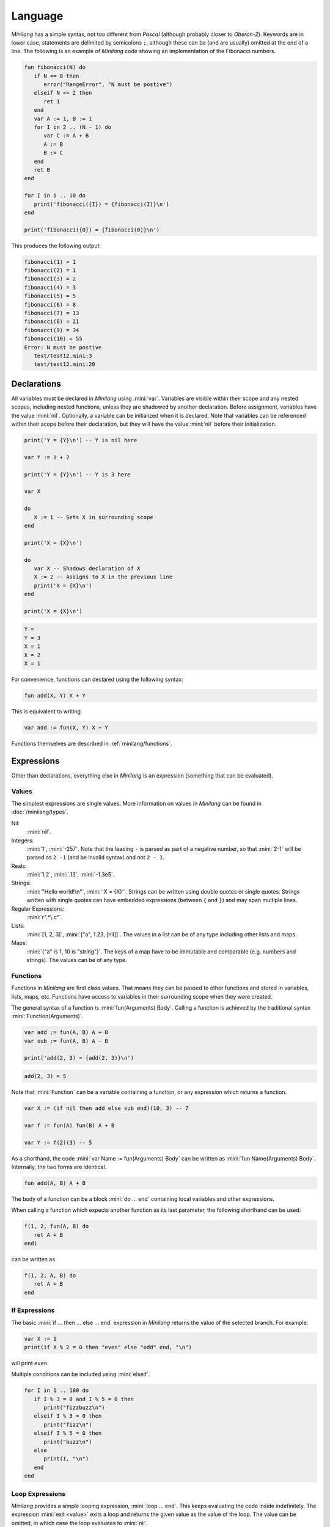 Language
========

*Minilang* has a simple syntax, not too different from *Pascal* (although probably closer to *Oberon-2*). Keywords are in lower case, statements are delimited by semicolons ``;``, although these can be (and are usually) omitted at the end of a line. The following is an example of *Minilang* code showing an implementation of the Fibonacci numbers.

.. code-block:: mini

   fun fibonacci(N) do
      if N <= 0 then
         error("RangeError", "N must be postive")
      elseif N <= 2 then
         ret 1
      end
      var A := 1, B := 1
      for I in 2 .. (N - 1) do
         var C := A + B
         A := B
         B := C
      end
      ret B
   end
   
   for I in 1 .. 10 do
      print('fibonacci({I}) = {fibonacci(I)}\n')
   end
   
   print('fibonacci({0}) = {fibonacci(0)}\n')

This produces the following output:

.. code-block:: console

   fibonacci(1) = 1
   fibonacci(2) = 1
   fibonacci(3) = 2
   fibonacci(4) = 3
   fibonacci(5) = 5
   fibonacci(6) = 8
   fibonacci(7) = 13
   fibonacci(8) = 21
   fibonacci(9) = 34
   fibonacci(10) = 55
   Error: N must be postive
      test/test12.mini:3
      test/test12.mini:20

Declarations
------------

All variables must be declared in *Minilang* using :mini:`var`. Variables are visible within their scope and any nested scopes, including nested functions, unless they are shadowed by another declaration. Before assignment, variables have the value :mini:`nil`. Optionally, a variable can be initialized when it is declared. Note that variables can be referenced within their scope before their declaration, but they will have the value :mini:`nil` before their initialization.

.. code-block:: mini

   print('Y = {Y}\n') -- Y is nil here
   
   var Y := 1 + 2
   
   print('Y = {Y}\n') -- Y is 3 here
   
   var X
   
   do
      X := 1 -- Sets X in surrounding scope
   end
   
   print('X = {X}\n')
   
   do
      var X -- Shadows declaration of X 
      X := 2 -- Assigns to X in the previous line
      print('X = {X}\n')
   end
   
   print('X = {X}\n')

.. code-block:: console

   Y =
   Y = 3 
   X = 1
   X = 2
   X = 1

For convenience, functions can declared using the following syntax:

.. code-block:: mini

   fun add(X, Y) X + Y

This is equivalent to writing

.. code-block:: mini

   var add := fun(X, Y) X + Y

Functions themselves are described in :ref:`minilang/functions`.

Expressions
-----------

Other than declarations, everything else in *Minilang* is an expression (something that can be evaluated).

Values
~~~~~~

The simplest expressions are single values. More information on values in *Minilang* can be found in :doc:`/minilang/types`.

Nil:
   :mini:`nil`.
Integers:
   :mini:`1`, :mini:`-257`. Note that the leading ``-`` is parsed as part of a negative number, so that :mini:`2-1` will be parsed as ``2 -1`` (and be invalid syntax) and not ``2 - 1``.
Reals:
   :mini:`1.2`, :mini:`.13`, :mini:`-1.3e5`.
Strings:
   :mini:`"Hello world!\n"`, :mini:`'X = {X}'`. Strings can be written using double quotes or single quotes. Strings written with single quotes can have embedded expressions (between ``{`` and ``}``) and may span multiple lines.
Regular Expressions:
   :mini:`r".*\.c"`.
Lists:
   :mini:`[1, 2, 3]`, :mini:`["a", 1.23, [nil]]`. The values in a list can be of any type including other lists and maps.
Maps:
   :mini:`{"a" is 1, 10 is "string"}`. The keys of a map have to be immutable and comparable (e.g. numbers and strings). The values can be of any type. 



.. _minilang/functions:

Functions
~~~~~~~~~

Functions in *Minilang* are first class values. That means they can be passed to other functions and stored in variables, lists, maps, etc. Functions have access to variables in their surrounding scope when they were created.

The general syntax of a function is :mini:`fun(Arguments) Body`. Calling a function is achieved by the traditional syntax :mini:`Function(Arguments)`. 

.. code-block:: mini

   var add := fun(A, B) A + B
   var sub := fun(A, B) A - B
   
   print('add(2, 3) = {add(2, 3)}\n')
   
.. code-block:: console

   add(2, 3) = 5

Note that :mini:`Function` can be a variable containing a function, or any expression which returns a function.

.. code-block:: mini

   var X := (if nil then add else sub end)(10, 3) -- 7
   
   var f := fun(A) fun(B) A + B
   
   var Y := f(2)(3) -- 5

As a shorthand, the code :mini:`var Name := fun(Arguments) Body` can be written as :mini:`fun Name(Arguments) Body`. Internally, the two forms are identical.

.. code-block:: mini

   fun add(A, B) A + B

The body of a function can be a block :mini:`do ... end` containing local variables and other expressions.

When calling a function which expects another function as its last parameter, the following shorthand can be used:

.. code-block:: mini

   f(1, 2, fun(A, B) do
      ret A + B
   end)

can be written as

.. code-block:: mini

   f(1, 2; A, B) do
      ret A + B
   end

If Expressions
~~~~~~~~~~~~~~

The basic :mini:`if ... then ... else ... end` expression in *Minilang* returns the value of the selected branch. For example:

.. code-block:: mini

   var X := 1
   print(if X % 2 = 0 then "even" else "odd" end, "\n")

will print ``even``.

Multiple conditions can be included using :mini:`elseif`.

.. code-block:: mini

   for I in 1 .. 100 do
      if I % 3 = 0 and I % 5 = 0 then
         print("fizzbuzz\n")
      elseif I % 3 = 0 then
         print("fizz\n")
      elseif I % 5 = 0 then
         print("buzz\n")
      else
         print(I, "\n")
      end
   end

Loop Expressions
~~~~~~~~~~~~~~~~

*Minilang* provides a simple looping expression, :mini:`loop ... end`. This keeps evaluating the code inside indefinitely. The expression :mini:`exit <value>` exits a loop and returns the given value as the value of the loop. The value can be omitted, in which case the loop evaluates to :mini:`nil`.

.. code-block:: mini

   var I := 1
   print('Found fizzbuzz at I = {loop
      if I % 3 = 0 and I % 5 = 0 then
         exit I
      end
      I := I + 1
   end}\n')


The keyword :mini:`next` jumps to the start of the next iteration of the loop.

Note that if an expression is passed to :mini:`exit`, it is evaluated outside the loop. This allows control of nested loops by writing code like :mini:`exit exit Value` or :mini:`exit next`.

For Expressions
~~~~~~~~~~~~~~~

The for expression, :mini:`for Value in Collection do ... end` is used to iterate through a collection of values.

.. code-block:: mini

   for X in [1, 2, 3, 4, 5] do
      print('X = {X}\n')
   end

If the collection has a key associated with each value, then a second variable can be added, :mini:`for Key, Value in Collection do ... end`. When iterating through a list, the index of each value is used as the key.

.. code-block:: mini

   for Key, Value in {"a" is 1, "b" is 2, "c" is 3} do
      print('{Key} -> {Value}\n')
   end

A for loop is also an expression (like most things in *Minilang*), and can return a value using :mini:`exit`. Unlike a basic loop expression in *Minilang*, a for loop can also end when it runs out of values. In this case, the value of the for loop is :mini:`nil`. An optional :mini:`else` clause can be added to the for loop to give a different value in this case.

.. code-block:: mini

   var L := [1, 2, 3, 4, 5]
   
   print('Index of 3 is {for I, X in L do if X = 3 then exit I end end}\n')
   print('Index of 6 is {for I, X in L do if X = 6 then exit I end end}\n')
   print('Index of 6 is {for I, X in L do if X = 6 then exit I end else "not found" end}\n')

.. code-block:: console

   Index of 3 is 3
   Index of 6 is
   Index of 6 is not found
   
Generators
..........

For loops are not restricted to using lists and maps. Any value can be used in a for loop if it can generate a sequence of values (or key / value pairs for the two variable version).

In order to loop over a range of numbers, *Minilang* has a range type, created using the :mini:`..` operator.

.. code-block:: mini

   for X in 1 .. 5 do
      print('X = {X}\n')
   end

::

   X = 1
   X = 2
   X = 3
   X = 4
   X = 5

The default step size is :mini:`1` but can be changed with an additional :mini:`..` call.

.. code-block:: mini

   for X in 1 .. 3 .. 10 do
      print('X = {X}\n')
   end

::

   X = 1
   X = 3
   X = 5
   X = 7
   X = 9

Methods
~~~~~~~

Internally, *Minilang* treats every value as an object with methods defining their behaviour. More information can be found in :doc:`/minilang/oop`. Method names are first class objects in *Minilang*, and can be created using a colon ``:`` followed by one or more alphanumeric characters, or by using two colons ``::`` followed by one or more symbol characters (``!``, ``@``, ``#``, ``$``, ``%``, ``^``, ``&``, ``*``, ``-``, ``+``, ``=``, ``|``, ``\``, ``~``, `````, ``/``, ``?``, ``<``, ``>`` or ``.``). Note that is currently not possible to mix the two sets of characters in a method name.

.. code-block:: mini

   :put
   ::+

Methods behave as *atoms*, that is two methods with the same characters internally point to the same object, and are thus identically equal.
 
Methods can be called like any other function, using parentheses after the method.

.. code-block:: mini

   var L := []
   :put(L, 1, 2, 3)
   print('L = {L}\n')

.. code-block:: console

   L = 1 2 3

For convenience (i.e. similarity to other OOP languages), method calls can also be written with the first argument before the method. Thus the code above is equivalent to the following:

.. code-block:: mini

   var L := []
   L:put(1, 2, 3)
   print('L = {L}\n')

Finally, methods with symbol characters only can be invoked using infix notation. The following are equivalent:

.. code-block:: mini

   ::+(A, B)
   A + B
   
   ::+(A, ::*(B, C))
   A + (B * C)

.. warning::
   *Minilang* allows any combination of symbol characters (listed above) to be used as an infix operator. This means there is no operator precedence in *Minilang*. Hence, the parentheses in the last example are required; the expression :mini:`A + B * C` will be evaluated as :mini:`(A + B) * C`.

